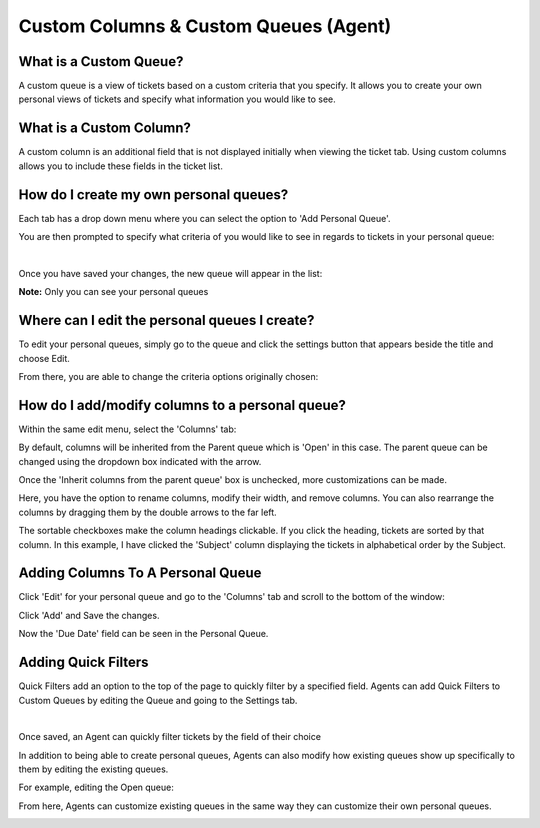 Custom Columns & Custom Queues (Agent)
======================================

.. raw:: html

    <div style="position: relative; padding-bottom: 2%; height: 0; overflow: hidden; max-width: 100%; height: auto;">
        <iframe width="560" height="315" src="https://www.youtube.com/embed/qD9ZQYIrpYk" frameborder="0" allow="accelerometer; autoplay; encrypted-media; gyroscope; picture-in-picture" allowfullscreen></iframe>
    </div>

What is a Custom Queue?
-----------------------

A custom queue is a view of tickets based on a custom criteria that you specify. It allows you to create your own personal views of tickets and specify what information you would like to see.

What is a Custom Column?
------------------------

A custom column is an additional field that is not displayed initially when viewing the ticket tab. Using custom columns allows you to include these fields in the ticket list.

How do I create my own personal queues?
---------------------------------------

Each tab has a drop down menu where you can select the option to 'Add Personal Queue'.

.. image:: ../_static/images/cccc_create_personal_queue.png
  :alt: Create Personal Queue

You are then prompted to specify what criteria of you would like to see in regards to tickets in your personal queue:

.. image:: ../_static/images/cccc_new_personal_queue.png
  :alt: New Personal Queue

|

.. image:: ../_static/images/cccc_new_personal_queuesave.png
  :alt: Save New Personal Queues

Once you have saved your changes, the new queue will appear in the list:

.. image:: ../_static/images/cccc_personal_queue_created.png
  :alt: Personal Queue Created

**Note:** Only you can see your personal queues


Where can I edit the personal queues I create?
----------------------------------------------

To edit your personal queues, simply go to the queue and click the settings button that appears beside the title and choose Edit.

.. image:: ../_static/images/cccc_edit_personal_queue_button.png
  :alt: Edit Queue Button

From there, you are able to change the criteria options originally chosen:

.. image:: ../_static/images/cccc_change_queue_criteria.png
  :alt: Change Queue Criteria

How do I add/modify columns to a personal queue?
------------------------------------------------

Within the same edit menu, select the 'Columns' tab:

.. image:: ../_static/images/cccc_queue_edit_columns_tab.png
  :alt: Queue Edit Columns Tab

By default, columns will be inherited from the Parent queue which is 'Open' in this case. The parent queue can be changed using the dropdown box indicated with the arrow.

.. image:: ../_static/images/cccc_parent_queue_dropdown.png
  :alt: Parent Queue Dropdown

Once the 'Inherit columns from the parent queue' box is unchecked, more customizations can be made.

Here, you have the option to rename columns, modify their width, and remove columns. You can also rearrange the columns by dragging them by the double arrows to the far left.

.. image:: ../_static/images/cccc_column_rearrange.png
  :alt: Column Rearrange

The sortable checkboxes make the column headings clickable. If you click the heading, tickets are sorted by that column. In this example, I have clicked the 'Subject' column displaying the tickets in alphabetical order by the Subject.

.. image:: ../_static/images/cccc_subject_sortable.png
  :alt: Sortable Subject

Adding Columns To A Personal Queue
----------------------------------

Click 'Edit' for your personal queue and go to the 'Columns' tab and scroll to the bottom of the window:

.. image:: ../_static/images/cccc_add_column_to_personal.png
  :alt: Add Column To Personal Queue

Click 'Add' and Save the changes.

.. image:: ../_static/images/cccc_add_button.png
  :alt: Add Button

Now the 'Due Date' field can be seen in the Personal Queue.

.. image:: ../_static/images/cccc_due_date_field.png
  :alt: Due Date Field

Adding Quick Filters
--------------------

Quick Filters add an option to the top of the page to quickly filter by a specified field. Agents can add Quick Filters to Custom Queues by editing the Queue and going to the Settings tab.

.. image:: ../_static/images/cccc_personalqf1.png
  :alt: Personal Quick Filter 1

|

.. image:: ../_static/images/cccc_personalqf2.png
  :alt: Personal Quick Filter 2

Once saved, an Agent can quickly filter tickets by the field of their choice

.. image:: ../_static/images/cccc_personalqf3.png
  :alt: Personal Quick Filter 3

In addition to being able to create personal queues, Agents can also modify how existing queues show up specifically to them by editing the existing queues.

For example, editing the Open queue:

.. image:: ../_static/images/cccc_edit_existing_queue.png
  :alt: Edit Existing Queue

From here, Agents can customize existing queues in the same way they can customize their own personal queues.

.. image:: ../_static/images/cccc_edit_existing_queue2.png
  :alt: Edit Existing Queue 2
